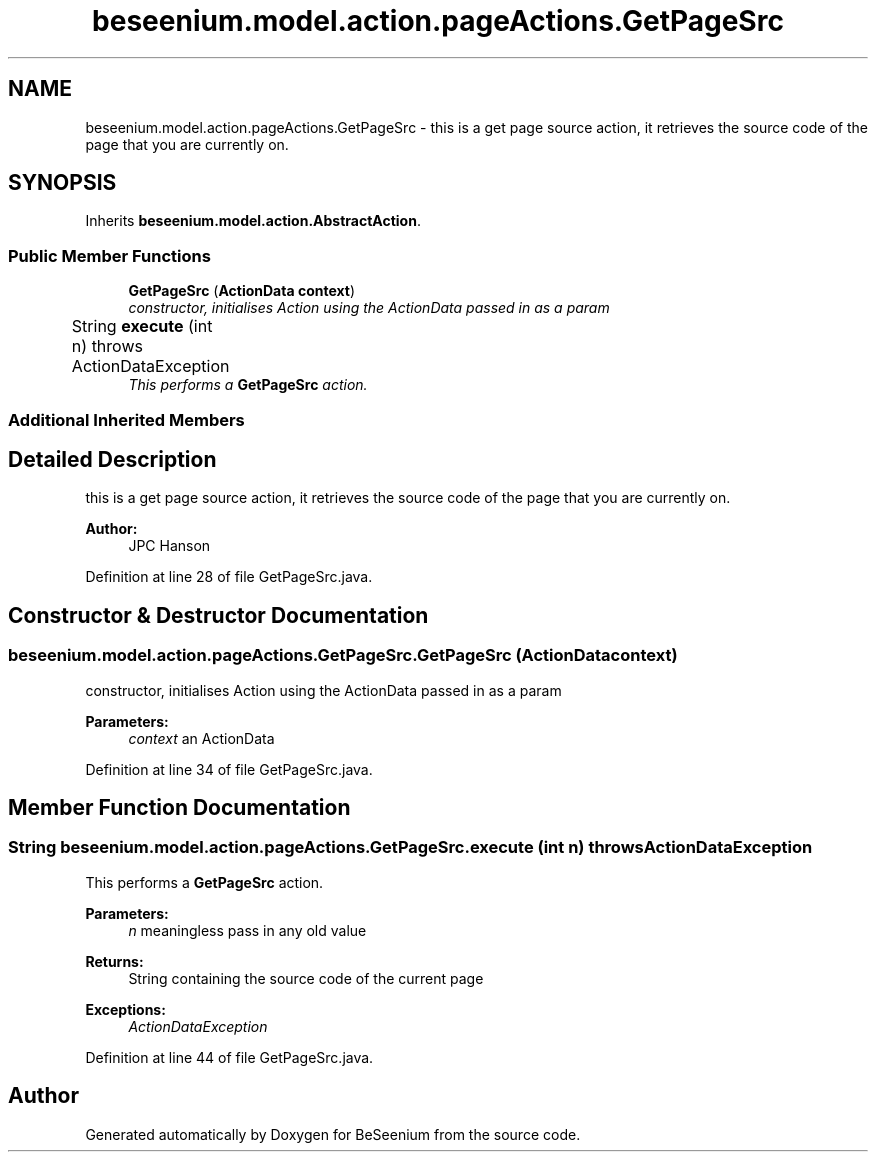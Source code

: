 .TH "beseenium.model.action.pageActions.GetPageSrc" 3 "Fri Sep 25 2015" "Version 1.0.0-Alpha" "BeSeenium" \" -*- nroff -*-
.ad l
.nh
.SH NAME
beseenium.model.action.pageActions.GetPageSrc \- this is a get page source action, it retrieves the source code of the page that you are currently on\&.  

.SH SYNOPSIS
.br
.PP
.PP
Inherits \fBbeseenium\&.model\&.action\&.AbstractAction\fP\&.
.SS "Public Member Functions"

.in +1c
.ti -1c
.RI "\fBGetPageSrc\fP (\fBActionData\fP \fBcontext\fP)"
.br
.RI "\fIconstructor, initialises Action using the ActionData passed in as a param \fP"
.ti -1c
.RI "String \fBexecute\fP (int n)  throws ActionDataException  	"
.br
.RI "\fIThis performs a \fBGetPageSrc\fP action\&. \fP"
.in -1c
.SS "Additional Inherited Members"
.SH "Detailed Description"
.PP 
this is a get page source action, it retrieves the source code of the page that you are currently on\&. 


.PP
\fBAuthor:\fP
.RS 4
JPC Hanson 
.RE
.PP

.PP
Definition at line 28 of file GetPageSrc\&.java\&.
.SH "Constructor & Destructor Documentation"
.PP 
.SS "beseenium\&.model\&.action\&.pageActions\&.GetPageSrc\&.GetPageSrc (\fBActionData\fP context)"

.PP
constructor, initialises Action using the ActionData passed in as a param 
.PP
\fBParameters:\fP
.RS 4
\fIcontext\fP an ActionData 
.RE
.PP

.PP
Definition at line 34 of file GetPageSrc\&.java\&.
.SH "Member Function Documentation"
.PP 
.SS "String beseenium\&.model\&.action\&.pageActions\&.GetPageSrc\&.execute (int n) throws \fBActionDataException\fP"

.PP
This performs a \fBGetPageSrc\fP action\&. 
.PP
\fBParameters:\fP
.RS 4
\fIn\fP meaningless pass in any old value 
.RE
.PP
\fBReturns:\fP
.RS 4
String containing the source code of the current page 
.RE
.PP
\fBExceptions:\fP
.RS 4
\fIActionDataException\fP 
.RE
.PP

.PP
Definition at line 44 of file GetPageSrc\&.java\&.

.SH "Author"
.PP 
Generated automatically by Doxygen for BeSeenium from the source code\&.
